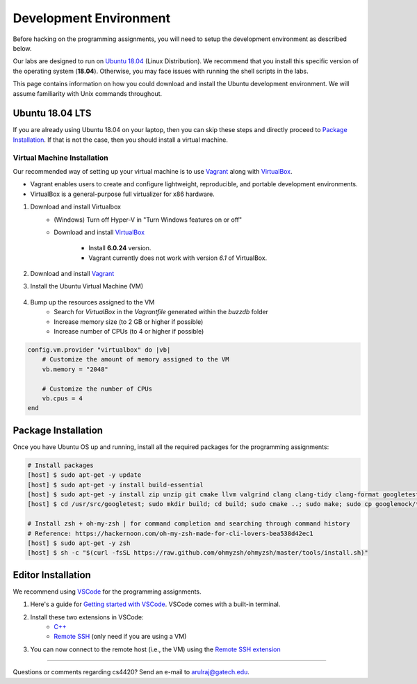 Development Environment
=======================

Before hacking on the programming assignments, you will need to setup the development environment as described below.

Our labs are designed to run on `Ubuntu 18.04 <https://en.wikipedia.org/wiki/Ubuntu>`__  (Linux Distribution). We recommend that you install this specific version of the operating system (**18.04**). Otherwise, you may face issues with running the shell scripts in the labs.

This page contains information on how you could download and install the Ubuntu development environment. We will assume familiarity with Unix commands throughout.

Ubuntu 18.04 LTS
----------------

If you are already using Ubuntu 18.04 on your laptop, then you can skip these steps and directly proceed to `Package Installation <#package-installation>`__. If that is not the case, then you should install a virtual machine.

Virtual Machine Installation
~~~~~~~~~~~~~~~~~~~~~~~~~~~~

Our recommended way of setting up your virtual machine is to use `Vagrant <https://www.vagrantup.com/intro>`__  along with  `VirtualBox <https://www.virtualbox.org/manual/ch01.html#virt-why-useful>`__. 

- Vagrant enables users to create and configure lightweight, reproducible, and  portable development environments. 
- VirtualBox is a general-purpose full virtualizer for x86 hardware.

#. Download and install Virtualbox
    - (Windows) Turn off Hyper-V in "Turn Windows features on or off"
    - Download and install `VirtualBox 
      <https://www.virtualbox.org/wiki/Download_Old_Builds_6_0>`__ 
        - Install **6.0.24** version.
        - Vagrant currently does not work with version *6.1* of VirtualBox.

#. Download and install `Vagrant <http://www.vagrantup.com/downloads.html>`_

#. Install the Ubuntu Virtual Machine (VM)

    .. code-block:: sh
        # Open Terminal (e.g., `Terminal` in Mac)
	
        # Download the VM
        [host] $ vagrant box add ubuntu/bionic64
	
	# Install scp plugin for copying files between host and VM
	[host] $ vagrant plugin install vagrant-scp

        # Access the VM
	[host] $ cd Desktop
        [host] $ mkdir buzzdb

        # Initialize the VM
        [host] $ vagrant init ubuntu/bionic64
	
	# Start the VM
        [host] $ vagrant up
	
	# Enter into the VM
        [host] $ vagrant ssh
	[vm] $ pwd
	[vm] $ ls
			
	# To temporarily exit the VM and return to the host (at any point in time)
	[vm] $ exit
	
	# To shutdown the VM and return to the host
	[vm] $ sudo shutdown now
	
	# Check hostname of VM (e.g., "default")
	[host] $ vagrant status

        # Get the Vagrant SSH configuration
        [host] $ vagrant ssh-config
    
        # Copy the output of the previous command to the end of the local SSH configuration file
        [host] $ vi ~/.ssh/config
    
        # You should now be able to ssh into the VM (user@hostname)
        [host] $ ssh vagrant@default

#. Bump up the resources assigned to the VM
    - Search for `VirtualBox` in the `Vagrantfile` generated within the `buzzdb` folder
    - Increase memory size (to 2 GB or higher if possible)
    - Increase number of CPUs (to 4 or higher if possible)
     
.. code-block:: ruby

    config.vm.provider "virtualbox" do |vb|
        # Customize the amount of memory assigned to the VM
        vb.memory = "2048"
	
	# Customize the number of CPUs
	vb.cpus = 4
    end 

Package Installation 
--------------------

Once you have Ubuntu OS up and running, install all the required packages for the programming assignments:

.. code-block:: sh

    # Install packages
    [host] $ sudo apt-get -y update
    [host] $ sudo apt-get -y install build-essential 
    [host] $ sudo apt-get -y install zip unzip git cmake llvm valgrind clang clang-tidy clang-format googletest zlib1g-dev libgflags-dev libbenchmark-dev
    [host] $ cd /usr/src/googletest; sudo mkdir build; cd build; sudo cmake ..; sudo make; sudo cp googlemock/*.a googlemock/gtest/*.a /usr/lib; cd /vagrant/;

    # Install zsh + oh-my-zsh | for command completion and searching through command history
    # Reference: https://hackernoon.com/oh-my-zsh-made-for-cli-lovers-bea538d42ec1
    [host] $ sudo apt-get -y zsh
    [host] $ sh -c "$(curl -fsSL https://raw.github.com/ohmyzsh/ohmyzsh/master/tools/install.sh)"


Editor Installation
-------------------

We recommend using `VSCode <https://code.visualstudio.com/>`_ for the programming assignments.

#. Here's a guide for `Getting started with VSCode <https://code.visualstudio.com/docs>`_. VSCode comes with a built-in terminal. 

#. Install these two extensions in VSCode: 
    - `C++ <https://marketplace.visualstudio.com/items?itemName=ms-vscode.cpptools>`_
    - `Remote SSH <https://marketplace.visualstudio.com/items?itemName=ms-vscode-remote.remote-ssh>`_ (only need if you are using a VM)
    
#. You can now connect to the remote host (i.e., the VM) using the `Remote SSH extension <https://code.visualstudio.com/docs/remote/ssh#_connect-to-a-remote-host>`__
    
--------------

Questions or comments regarding cs4420?
Send an e-mail to `arulraj@gatech.edu <mailto:arulraj@gatech.edu>`__.
